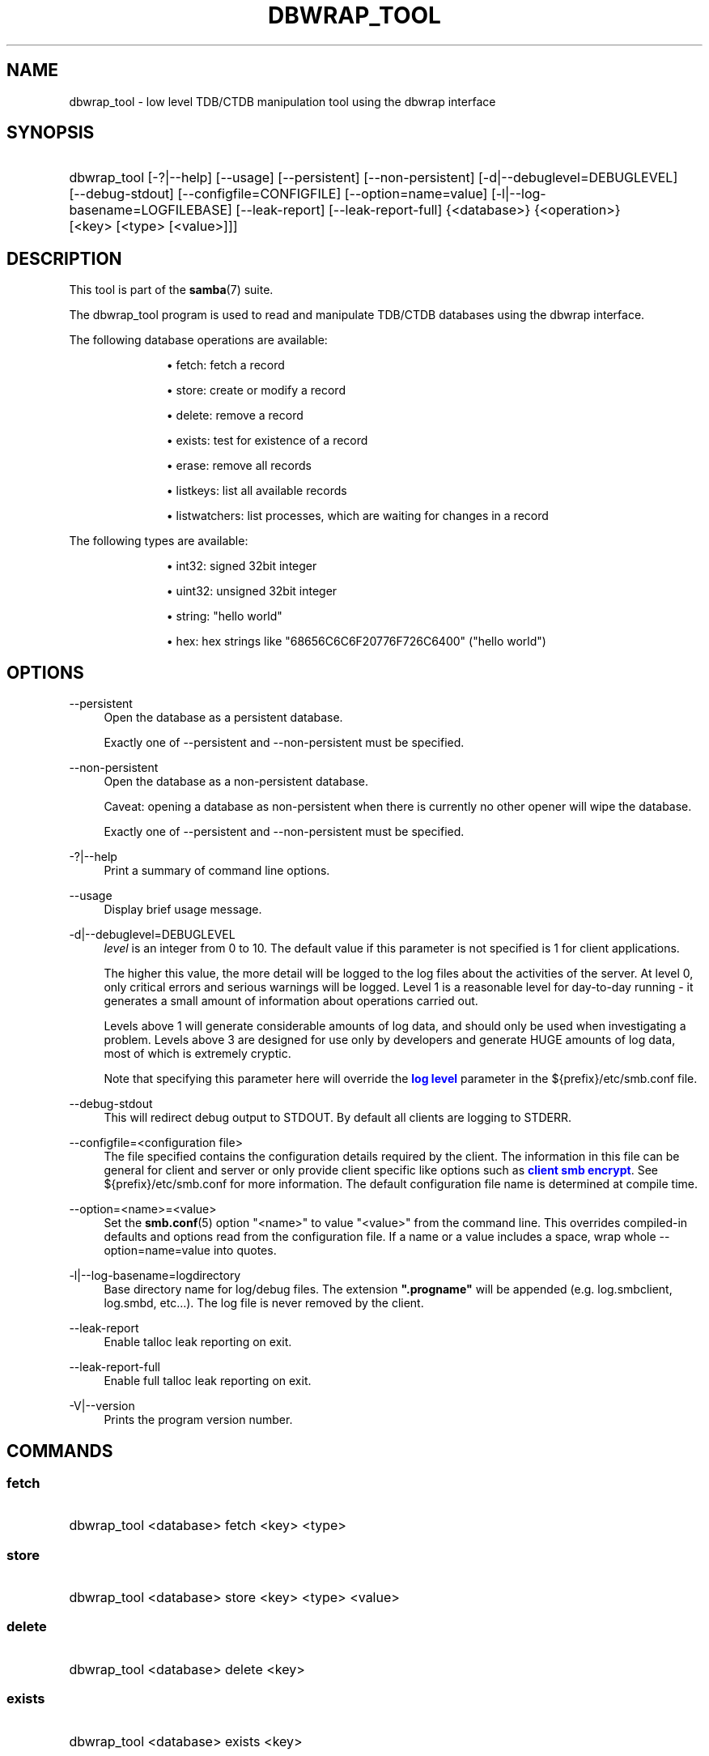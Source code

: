 '\" t
.\"     Title: dbwrap_tool
.\"    Author: [see the "AUTHOR" section]
.\" Generator: DocBook XSL Stylesheets vsnapshot <http://docbook.sf.net/>
.\"      Date: 02/19/2024
.\"    Manual: System Administration tools
.\"    Source: Samba 4.19.5
.\"  Language: English
.\"
.TH "DBWRAP_TOOL" "1" "02/19/2024" "Samba 4\&.19\&.5" "System Administration tools"
.\" -----------------------------------------------------------------
.\" * Define some portability stuff
.\" -----------------------------------------------------------------
.\" ~~~~~~~~~~~~~~~~~~~~~~~~~~~~~~~~~~~~~~~~~~~~~~~~~~~~~~~~~~~~~~~~~
.\" http://bugs.debian.org/507673
.\" http://lists.gnu.org/archive/html/groff/2009-02/msg00013.html
.\" ~~~~~~~~~~~~~~~~~~~~~~~~~~~~~~~~~~~~~~~~~~~~~~~~~~~~~~~~~~~~~~~~~
.ie \n(.g .ds Aq \(aq
.el       .ds Aq '
.\" -----------------------------------------------------------------
.\" * set default formatting
.\" -----------------------------------------------------------------
.\" disable hyphenation
.nh
.\" disable justification (adjust text to left margin only)
.ad l
.\" -----------------------------------------------------------------
.\" * MAIN CONTENT STARTS HERE *
.\" -----------------------------------------------------------------
.SH "NAME"
dbwrap_tool \- low level TDB/CTDB manipulation tool using the dbwrap interface
.SH "SYNOPSIS"
.HP \w'\ 'u
dbwrap_tool [\-?|\-\-help] [\-\-usage] [\-\-persistent] [\-\-non\-persistent] [\-d|\-\-debuglevel=DEBUGLEVEL] [\-\-debug\-stdout] [\-\-configfile=CONFIGFILE] [\-\-option=name=value] [\-l|\-\-log\-basename=LOGFILEBASE] [\-\-leak\-report] [\-\-leak\-report\-full] {<database>} {<operation>} [<key>\ [<type>\ [<value>]]]
.SH "DESCRIPTION"
.PP
This tool is part of the
\fBsamba\fR(7)
suite\&.
.PP
The dbwrap_tool program is used to read and manipulate TDB/CTDB databases using the dbwrap interface\&.
.PP
The following database operations are available:
.RS
.sp
.RS 4
.ie n \{\
\h'-04'\(bu\h'+03'\c
.\}
.el \{\
.sp -1
.IP \(bu 2.3
.\}
fetch: fetch a record
.RE
.sp
.RS 4
.ie n \{\
\h'-04'\(bu\h'+03'\c
.\}
.el \{\
.sp -1
.IP \(bu 2.3
.\}
store: create or modify a record
.RE
.sp
.RS 4
.ie n \{\
\h'-04'\(bu\h'+03'\c
.\}
.el \{\
.sp -1
.IP \(bu 2.3
.\}
delete: remove a record
.RE
.sp
.RS 4
.ie n \{\
\h'-04'\(bu\h'+03'\c
.\}
.el \{\
.sp -1
.IP \(bu 2.3
.\}
exists: test for existence of a record
.RE
.sp
.RS 4
.ie n \{\
\h'-04'\(bu\h'+03'\c
.\}
.el \{\
.sp -1
.IP \(bu 2.3
.\}
erase: remove all records
.RE
.sp
.RS 4
.ie n \{\
\h'-04'\(bu\h'+03'\c
.\}
.el \{\
.sp -1
.IP \(bu 2.3
.\}
listkeys: list all available records
.RE
.sp
.RS 4
.ie n \{\
\h'-04'\(bu\h'+03'\c
.\}
.el \{\
.sp -1
.IP \(bu 2.3
.\}
listwatchers: list processes, which are waiting for changes in a record
.RE
.sp
.RE
.PP
The following types are available:
.RS
.sp
.RS 4
.ie n \{\
\h'-04'\(bu\h'+03'\c
.\}
.el \{\
.sp -1
.IP \(bu 2.3
.\}
int32: signed 32bit integer
.RE
.sp
.RS 4
.ie n \{\
\h'-04'\(bu\h'+03'\c
.\}
.el \{\
.sp -1
.IP \(bu 2.3
.\}
uint32: unsigned 32bit integer
.RE
.sp
.RS 4
.ie n \{\
\h'-04'\(bu\h'+03'\c
.\}
.el \{\
.sp -1
.IP \(bu 2.3
.\}
string: "hello world"
.RE
.sp
.RS 4
.ie n \{\
\h'-04'\(bu\h'+03'\c
.\}
.el \{\
.sp -1
.IP \(bu 2.3
.\}
hex: hex strings like "68656C6C6F20776F726C6400" ("hello world")
.RE
.sp
.RE
.SH "OPTIONS"
.PP
\-\-persistent
.RS 4
Open the database as a persistent database\&.
.sp
Exactly one of \-\-persistent and \-\-non\-persistent must be specified\&.
.RE
.PP
\-\-non\-persistent
.RS 4
Open the database as a non\-persistent database\&.
.sp
Caveat: opening a database as non\-persistent when there is currently no other opener will wipe the database\&.
.sp
Exactly one of \-\-persistent and \-\-non\-persistent must be specified\&.
.RE
.PP
\-?|\-\-help
.RS 4
Print a summary of command line options\&.
.RE
.PP
\-\-usage
.RS 4
Display brief usage message\&.
.RE
.PP
\-d|\-\-debuglevel=DEBUGLEVEL
.RS 4
\fIlevel\fR
is an integer from 0 to 10\&. The default value if this parameter is not specified is 1 for client applications\&.
.sp
The higher this value, the more detail will be logged to the log files about the activities of the server\&. At level 0, only critical errors and serious warnings will be logged\&. Level 1 is a reasonable level for day\-to\-day running \- it generates a small amount of information about operations carried out\&.
.sp
Levels above 1 will generate considerable amounts of log data, and should only be used when investigating a problem\&. Levels above 3 are designed for use only by developers and generate HUGE amounts of log data, most of which is extremely cryptic\&.
.sp
Note that specifying this parameter here will override the
\m[blue]\fBlog level\fR\m[]
parameter in the
${prefix}/etc/smb\&.conf
file\&.
.RE
.PP
\-\-debug\-stdout
.RS 4
This will redirect debug output to STDOUT\&. By default all clients are logging to STDERR\&.
.RE
.PP
\-\-configfile=<configuration file>
.RS 4
The file specified contains the configuration details required by the client\&. The information in this file can be general for client and server or only provide client specific like options such as
\m[blue]\fBclient smb encrypt\fR\m[]\&. See
${prefix}/etc/smb\&.conf
for more information\&. The default configuration file name is determined at compile time\&.
.RE
.PP
\-\-option=<name>=<value>
.RS 4
Set the
\fBsmb.conf\fR(5)
option "<name>" to value "<value>" from the command line\&. This overrides compiled\-in defaults and options read from the configuration file\&. If a name or a value includes a space, wrap whole \-\-option=name=value into quotes\&.
.RE
.PP
\-l|\-\-log\-basename=logdirectory
.RS 4
Base directory name for log/debug files\&. The extension
\fB"\&.progname"\fR
will be appended (e\&.g\&. log\&.smbclient, log\&.smbd, etc\&.\&.\&.)\&. The log file is never removed by the client\&.
.RE
.PP
\-\-leak\-report
.RS 4
Enable talloc leak reporting on exit\&.
.RE
.PP
\-\-leak\-report\-full
.RS 4
Enable full talloc leak reporting on exit\&.
.RE
.PP
\-V|\-\-version
.RS 4
Prints the program version number\&.
.RE
.SH "COMMANDS"
.SS "fetch"
.HP \w'\ 'u
dbwrap_tool <database> fetch <key> <type>
		
.SS "store"
.HP \w'\ 'u
dbwrap_tool <database> store <key> <type> <value>
		
.SS "delete"
.HP \w'\ 'u
dbwrap_tool <database> delete <key>
		
.SS "exists"
.HP \w'\ 'u
dbwrap_tool <database> exists <key>
		
.SS "erase"
.HP \w'\ 'u
dbwrap_tool <database> erase 
.SS "listkeys"
.HP \w'\ 'u
dbwrap_tool <database> listkeys
		
.SS "listwatchers"
.HP \w'\ 'u
dbwrap_tool <database> listwatchers
		
.SH "EXAMPLES"
.PP
List all keys from winbindd_idmap\&.tdb
.RS 4
dbwrap_tool
\-\-persistent winbindd_idmap\&.tdb listkeys
.RE
.PP
Fetch record with key "USER HWM" as uint32
.RS 4
dbwrap_tool
\-\-persistent winbindd_idmap\&.tdb fetch "USER HWM" uint32
.RE
.PP
Remove record with key "USER HWM"
.RS 4
dbwrap_tool
\-\-persistent winbindd_idmap\&.tdb remove "USER HWM"
.RE
.PP
Store and overwrite record "USER HWM" with value 214
.RS 4
uint32:
dbwrap_tool
\-\-persistent winbindd_idmap\&.tdb store "USER HWM" uint32 214
hex:
dbwrap_tool
\-\-persistent winbindd_idmap\&.tdb store "USER HWM" hex D6000000
.RE
.SH "NOTES"
.PP
Use with caution!
.SH "VERSION"
.PP
This man page is part of version 4\&.19\&.5 of the Samba suite\&.
.SH "SEE ALSO"
.PP
\fBsmbd\fR(8),
\fBsamba\fR(7)
.SH "AUTHOR"
.PP
The original Samba software and related utilities were created by Andrew Tridgell\&. Samba is now developed by the Samba Team as an Open Source project similar to the way the Linux kernel is developed\&.
.PP
The dbwrap_tool manpage was written by Bjoern Baumbach\&.
